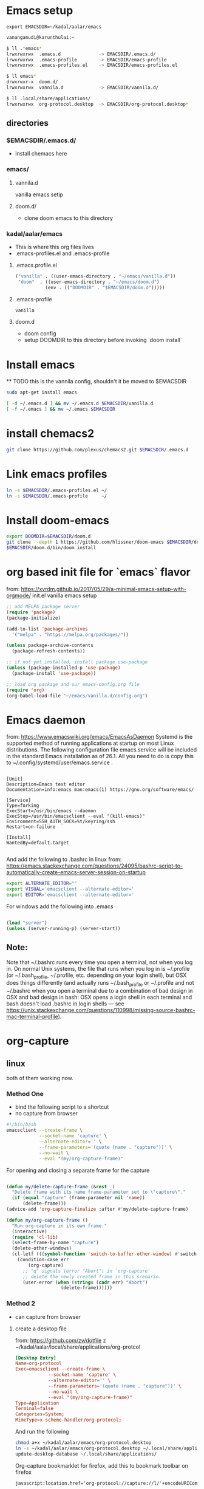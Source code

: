 * Emacs setup
#+BEGIN_SRC
export EMACSDIR=~/kadal/aalar/emacs
#+END_SRC

#+BEGIN_SRC bash
  vanangamudi@karunthulai:~

  $ ll .*emacs*
  lrwxrwxrwx  .emacs.d              -> EMACSDIR/.emacs.d/
  lrwxrwxrwx  .emacs-profile        -> EMACSDIR/emacs-profile
  lrwxrwxrwx  .emacs-profiles.el    -> EMACSDIR/emacs-profiles.el

  $ ll emacs*
  drwxrwxr-x  doom.d/
  lrwxrwxrwx  vannila.d             -> EMACSDIR/vannila.d/

  $ ll .local/share/applications/
  lrwxrwxrwx  org-protocol.desktop  -> EMACSDIR/org-protocol.desktop*

#+END_SRC

** directories
*** $EMACSDIR/.emacs.d/
- install chemacs here

*** emacs/
**** vannila.d
vanilla emacs setip
**** doom.d/
- clone doom emacs to this directory

*** kadal/aalar/emacs
- This is where this org files lives
- .emacs-profiles.el and .emacs-profile
**** .emacs.profile.el
#+BEGIN_SRC emacs-lisp
("vanilla" . ((user-emacs-directory . "~/emacs/vanilla.d"))
 "doom"  . ((user-emacs-directory . "~/emacs/doom.d")
           (env . (("DOOMDIR" . "$EMACSDIR/doom.d")))))
#+END_SRC
**** .emacs-profile
#+BEGIN_SRC txt
vanilla
#+END_SRC
**** doom.d
- doom config
- setup DOOMDIR to this directory before invoking `doom install`

* Install emacs

 ** TODO this is the vannila config, shouldn't it be moved to $EMACSDIR
#+BEGIN_SRC bash
sudo apt-get install emacs

[ -d ~/.emacs.d ] && mv ~/.emacs.d $EMACSDIR/vanilla.d
[ -f ~/.emacs ] && mv ~/.emacs $EMACSDIR

#+END_SRC

* install chemacs2
#+BEGIN_SRC bash
git clone https://github.com/plexus/chemacs2.git $EMACSDIR/.emacs.d
#+END_SRC

* Link emacs profiles
#+BEGIN_SRC bash
ln -s $EMACSDIR/.emacs-profiles.el ~/
ln -s $EMACSDIR/.emacs-profile     ~/
#+END_SRC

#+RESULTS:

* Install doom-emacs
#+BEGIN_SRC bash
export DOOMDIR=$EMACSDIR/doom.d
git clone --depth 1 https://github.com/hlissner/doom-emacs $EMACSDIR/doom.d
$EMACSDIR/doom.d/bin/doom install
#+END_SRC

* org based init file for `emacs` flavor
from: https://xvrdm.github.io/2017/05/29/a-minimal-emacs-setup-with-orgmode/
init.el vanilla emacs setup
#+NAME: init.el
#+BEGIN_SRC emacs-lisp
;; add MELPA package server
(require 'package)
(package-initialize)

(add-to-list 'package-archives
  '("melpa" . "https://melpa.org/packages/"))

(unless package-archive-contents
  (package-refresh-contents))

;; if not yet installed, install package use-package
(unless (package-installed-p 'use-package)
  (package-install 'use-package))

;; load org package and our emacs-config.org file
(require 'org)
(org-babel-load-file "~/emacs/vanilla.d/config.org")
#+END_SRC

* Emacs daemon
from: https://www.emacswiki.org/emacs/EmacsAsDaemon
Systemd is the supported method of running applications at startup on most Linux distributions. The following configuration file emacs.service will be included in the standard Emacs installation as of 26.1. All you need to do is copy this to ~/.config/systemd/user/emacs.service .
#+BEGIN_SRC systemd

[Unit]
Description=Emacs text editor
Documentation=info:emacs man:emacs(1) https://gnu.org/software/emacs/

[Service]
Type=forking
ExecStart=/usr/bin/emacs --daemon
ExecStop=/usr/bin/emacsclient --eval "(kill-emacs)"
Environment=SSH_AUTH_SOCK=%t/keyring/ssh
Restart=on-failure

[Install]
WantedBy=default.target

#+END_SRC

And add the following to .bashrc in linux
from: https://emacs.stackexchange.com/questions/24095/bashrc-script-to-automatically-create-emacs-server-session-on-startup
#+BEGIN_SRC bash
export ALTERNATE_EDITOR=""
export VISUAL='emacsclient --alternate-editor='
export EDITOR='emacsclient --alternate-editor='

#+END_SRC

For windows add the following into .emacs
#+BEGIN_SRC emacs-lisp

(load "server")
(unless (server-running-p) (server-start))

#+END_SRC

** Note:
Note that ~/.bashrc runs every time you open a terminal, not when you log in. On normal Unix systems, the file that runs when you log in is ~/.profile (or ~/.bash_profile, ~/.profile, etc. depending on your login shell), but OSX does things differently (and actually runs ~/.bash_profile or ~/.profile and not ~/.bashrc when you open a terminal due to a combination of bad design in OSX and bad design in bash: OSX opens a login shell in each terminal and bash doesn't load .bashrc in login shells — see https://unix.stackexchange.com/questions/110998/missing-source-bashrc-mac-terminal-profile).

* org-capture

** linux
both of them working now.
*** Method One
- bind the following script to a shortcut
- no capture from browser

#+BEGIN_SRC bash
#!/bin/bash
emacsclient --create-frame \
            --socket-name 'capture' \
            --alternate-editor='' \
            --frame-parameters='(quote (name . "capture"))' \
            --no-wait \
            --eval "(my/org-capture-frame)"

#+END_SRC

For opening and closing a separate frame for the capture
#+BEGIN_SRC emacs-lisp

(defun my/delete-capture-frame (&rest _)
  "Delete frame with its name frame-parameter set to \"capture\"."
  (if (equal "capture" (frame-parameter nil 'name))
      (delete-frame)))
(advice-add 'org-capture-finalize :after #'my/delete-capture-frame)

(defun my/org-capture-frame ()
  "Run org-capture in its own frame."
  (interactive)
  (require 'cl-lib)
  (select-frame-by-name "capture")
  (delete-other-windows)
  (cl-letf (((symbol-function 'switch-to-buffer-other-window) #'switch-to-buffer))
    (condition-case err
        (org-capture)
      ;; "q" signals (error "Abort") in `org-capture'
      ;; delete the newly created frame in this scenario.
      (user-error (when (string= (cadr err) "Abort")
                    (delete-frame))))))

#+END_SRC

*** Method 2
- can capture from browser
**** create a desktop file
from: https://github.com/zv/dotfile z
~/kadal/aalar/local/share/applications/org-protcol
#+BEGIN_SRC  conf
[Desktop Entry]
Name=org-protocol
Exec=emacsclient --create-frame \
            --socket-name 'capture' \
            --alternate-editor='' \
            --frame-parameters='(quote (name . "capture"))' \
            --no-wait \
            --eval "(my/org-capture-frame)"
Type=Application
Terminal=false
Categories=System;
MimeType=x-scheme-handler/org-protocol;
#+END_SRC

And run the following

#+BEGIN_SRC bash
chmod a+x ~/kadal/aalar/emacs/org-protocol.desktop
ln -s ~/kadal/aalar/emacs/org-protocol.desktop ~/.local/share/applications/
update-desktop-database ~/.local/share/applications/

#+END_SRC

Org-capture bookmarklet for firefox, add this to bookmark toolbar on firefox
#+BEGIN_SRC html
javascript:location.href='org-protocol://capture://l/'+encodeURIComponent(location.href)+'/'+encodeURIComponent(document.title)+'/'+encodeURIComponent(window.getSelection())

#+END_SRC


** mac
https://www.reddit.com/r/emacs/comments/6lzyg2/heres_how_to_do_emacsclient_global_orgcapture/

** windows
https://sachachua.com/blog/2015/11/capturing-links-quickly-with-emacsclient-org-protocol-and-chrome-shortcut-manager-on-microsoft-windows-8/

* elfeed
** elfeed-org
add this to emacs config, in this case config.org under ~/ko-pa-ni/aalar/emacs/vannila.d/config.org
*** installation


Download elfeed-org
#+BEGIN_SRC bash

cd ~/.emacs.d/lisp
#wget https://github.com/remyhonig/elfeed-org/blob/master/elfeed-org.el
wget https://raw.githubusercontent.com/remyhonig/elfeed-org/master/elfeed-org.el

#+END_SRC

#+RESULTS:

Install the package in Emacs
#+BEGIN_SRC

C-x C-f ~/.emacs.d/lisp/elfeed-org.el <ENTER>
M-x package-install-from-buffer <ENTER>

#+END_SRC

*** configuration
#+BEGIN_SRC elisp
;; Load elfeed-org
(require 'elfeed-org)

;; Initialize elfeed-org
;; This hooks up elfeed-org to read the configuration when elfeed
;; is started with =M-x elfeed=
(elfeed-org)

;; Optionally specify a number of files containing elfeed
;; configuration. If not set then the location below is used.
;; Note: The customize interface is also supported.
(setq rmh-elfeed-org-files (list "~/.emacs.d/elfeed.org"))

#+END_SRC


* email
* mbsync
  install isync
  #+begin_src bash
sudo apt-get install isync
  #+end_src

  create ~/.mbsyncrc file and copy the following content
  #+begin_src
IMAPAccount gmail
Host imap.gmail.com
User systemcrafters.test@gmail.com
PassCmd "cat ~/.oh-no-insecure-password"
SSLType IMAPS
CertificateFile /etc/ssl/certs/ca-certificates.crt

IMAPStore gmail-remote
Account gmail

MaildirStore gmail-local
Subfolders Verbatim
Path ~/Mail/
Inbox ~/Mail/Inbox

Channel gmail
Master :gmail-remote:
Slave :gmail-local:
Patterns * ![Gmail]* "[Gmail]/Sent Mail" "[Gmail]/Starred" "[Gmail]/All Mail" "[Gmail]/Trash"
Create Both
SyncState *

  #+end_src


  
